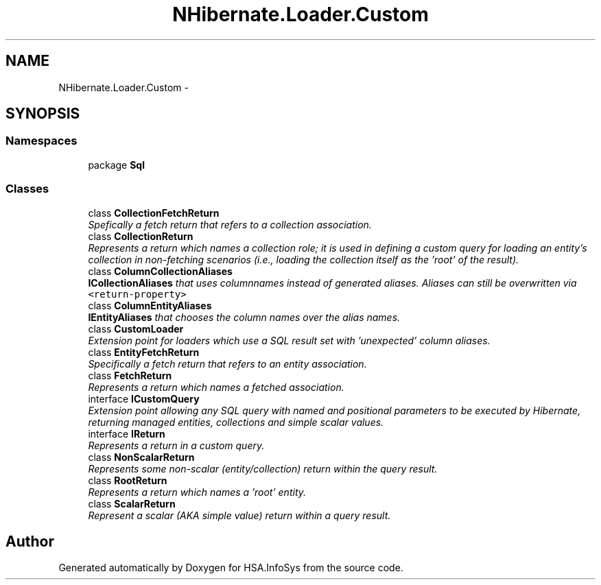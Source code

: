 .TH "NHibernate.Loader.Custom" 3 "Fri Jul 5 2013" "Version 1.0" "HSA.InfoSys" \" -*- nroff -*-
.ad l
.nh
.SH NAME
NHibernate.Loader.Custom \- 
.SH SYNOPSIS
.br
.PP
.SS "Namespaces"

.in +1c
.ti -1c
.RI "package \fBSql\fP"
.br
.in -1c
.SS "Classes"

.in +1c
.ti -1c
.RI "class \fBCollectionFetchReturn\fP"
.br
.RI "\fISpefically a fetch return that refers to a collection association\&. \fP"
.ti -1c
.RI "class \fBCollectionReturn\fP"
.br
.RI "\fIRepresents a return which names a collection role; it is used in defining a custom query for loading an entity's collection in non-fetching scenarios (i\&.e\&., loading the collection itself as the 'root' of the result)\&. \fP"
.ti -1c
.RI "class \fBColumnCollectionAliases\fP"
.br
.RI "\fI\fBICollectionAliases\fP that uses columnnames instead of generated aliases\&. Aliases can still be overwritten via \fC<return-property>\fP \fP"
.ti -1c
.RI "class \fBColumnEntityAliases\fP"
.br
.RI "\fI\fBIEntityAliases\fP that chooses the column names over the alias names\&. \fP"
.ti -1c
.RI "class \fBCustomLoader\fP"
.br
.RI "\fIExtension point for loaders which use a SQL result set with 'unexpected' column aliases\&. \fP"
.ti -1c
.RI "class \fBEntityFetchReturn\fP"
.br
.RI "\fISpecifically a fetch return that refers to an entity association\&. \fP"
.ti -1c
.RI "class \fBFetchReturn\fP"
.br
.RI "\fIRepresents a return which names a fetched association\&. \fP"
.ti -1c
.RI "interface \fBICustomQuery\fP"
.br
.RI "\fIExtension point allowing any SQL query with named and positional parameters to be executed by Hibernate, returning managed entities, collections and simple scalar values\&. \fP"
.ti -1c
.RI "interface \fBIReturn\fP"
.br
.RI "\fIRepresents a return in a custom query\&. \fP"
.ti -1c
.RI "class \fBNonScalarReturn\fP"
.br
.RI "\fIRepresents some non-scalar (entity/collection) return within the query result\&. \fP"
.ti -1c
.RI "class \fBRootReturn\fP"
.br
.RI "\fIRepresents a return which names a 'root' entity\&. \fP"
.ti -1c
.RI "class \fBScalarReturn\fP"
.br
.RI "\fIRepresent a scalar (AKA simple value) return within a query result\&. \fP"
.in -1c
.SH "Author"
.PP 
Generated automatically by Doxygen for HSA\&.InfoSys from the source code\&.
